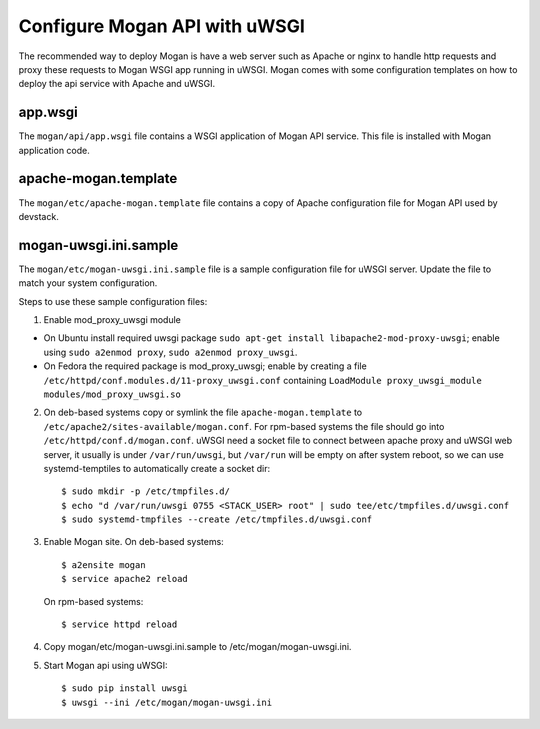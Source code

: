 ..
      Copyright (c) 2017 Intel Corporation
      All Rights Reserved.

      Licensed under the Apache License, Version 2.0 (the "License"); you may
      not use this file except in compliance with the License. You may obtain
      a copy of the License at

          http://www.apache.org/licenses/LICENSE-2.0

      Unless required by applicable law or agreed to in writing, software
      distributed under the License is distributed on an "AS IS" BASIS, WITHOUT
      WARRANTIES OR CONDITIONS OF ANY KIND, either express or implied. See the
      License for the specific language governing permissions and limitations
      under the License.


Configure Mogan API with uWSGI
==============================
The recommended way to deploy Mogan is have a web server such as Apache
or nginx to handle http requests and proxy these requests to Mogan WSGI
app running in uWSGI. Mogan comes with some configuration templates on
how to deploy the api service with Apache and uWSGI.

app.wsgi
********
The ``mogan/api/app.wsgi`` file contains a WSGI application of
Mogan API service. This file is installed with Mogan application
code.

apache-mogan.template
*********************
The ``mogan/etc/apache-mogan.template`` file contains a copy
of Apache configuration file for Mogan API used by devstack.

mogan-uwsgi.ini.sample
**********************
The ``mogan/etc/mogan-uwsgi.ini.sample`` file is a sample
configuration file for uWSGI server. Update the file to match your
system configuration.

Steps to use these sample configuration files:

1. Enable mod_proxy_uwsgi module

* On Ubuntu install required uwsgi package
  ``sudo apt-get install libapache2-mod-proxy-uwsgi``; enable using
  ``sudo a2enmod proxy``, ``sudo a2enmod proxy_uwsgi``.
* On Fedora the required package is mod_proxy_uwsgi; enable by creating a file
  ``/etc/httpd/conf.modules.d/11-proxy_uwsgi.conf`` containing
  ``LoadModule proxy_uwsgi_module modules/mod_proxy_uwsgi.so``

2. On deb-based systems copy or symlink the file ``apache-mogan.template`` to
   ``/etc/apache2/sites-available/mogan.conf``. For rpm-based systems the file
   should go into ``/etc/httpd/conf.d/mogan.conf``.
   uWSGI need a socket file to connect between apache proxy and uWSGI web
   server, it usually is under ``/var/run/uwsgi``, but ``/var/run`` will be
   empty on after system reboot, so we can use systemd-temptiles to
   automatically create a socket dir::

      $ sudo mkdir -p /etc/tmpfiles.d/
      $ echo "d /var/run/uwsgi 0755 <STACK_USER> root" | sudo tee/etc/tmpfiles.d/uwsgi.conf
      $ sudo systemd-tmpfiles --create /etc/tmpfiles.d/uwsgi.conf

3. Enable Mogan site. On deb-based systems::

      $ a2ensite mogan
      $ service apache2 reload

   On rpm-based systems::

      $ service httpd reload

4. Copy mogan/etc/mogan-uwsgi.ini.sample to /etc/mogan/mogan-uwsgi.ini.

5. Start Mogan api using uWSGI::

      $ sudo pip install uwsgi
      $ uwsgi --ini /etc/mogan/mogan-uwsgi.ini
